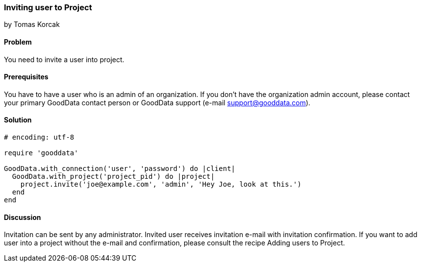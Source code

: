 === Inviting user to Project
by Tomas Korcak

==== Problem
You need to invite a user into project.

==== Prerequisites
You have to have a user who is an admin of an organization. If you don't have the organization admin account, please contact your primary GoodData contact person or GoodData support (e-mail support@gooddata.com). 

==== Solution

[source,ruby]
----
# encoding: utf-8

require 'gooddata'

GoodData.with_connection('user', 'password') do |client|
  GoodData.with_project('project_pid') do |project|
    project.invite('joe@example.com', 'admin', 'Hey Joe, look at this.')
  end
end
----


==== Discussion
Invitation can be sent by any administrator. Invited user receives invitation e-mail with invitation confirmation. If you want to add user into a project  without the e-mail and confirmation, please consult the recipe Adding users to Project.
